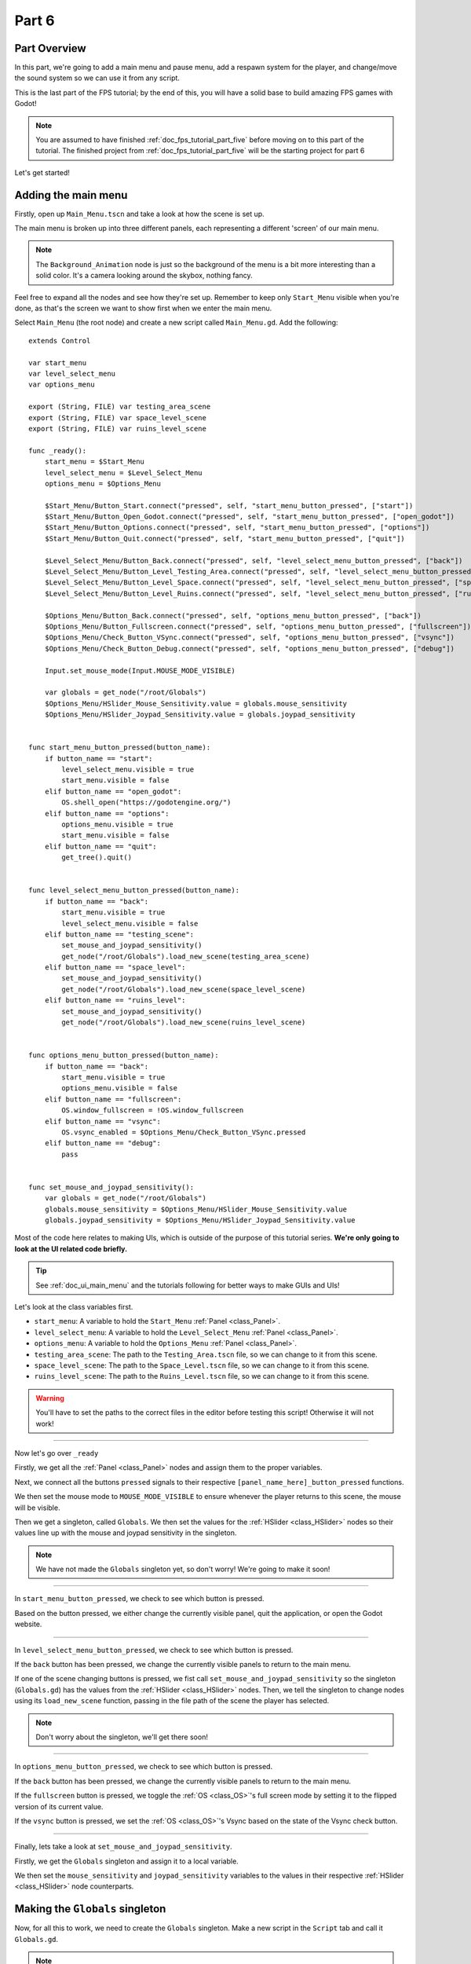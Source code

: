 .. _doc_fps_tutorial_part_six:

Part 6
======

Part Overview
-------------

In this part, we're going to add a main menu and pause menu,
add a respawn system for the player, and change/move the sound system so we can use it from any script.

This is the last part of the FPS tutorial; by the end of this, you will have a solid base to build amazing FPS games with Godot!

.. image:: img/FinishedTutorialPicture.png

.. note:: You are assumed to have finished :ref:`doc_fps_tutorial_part_five` before moving on to this part of the tutorial.
          The finished project from :ref:`doc_fps_tutorial_part_five` will be the starting project for part 6

Let's get started!

Adding the main menu
--------------------

Firstly, open up ``Main_Menu.tscn`` and take a look at how the scene is set up.

The main menu is broken up into three different panels, each representing a different
'screen' of our main menu.

.. note:: The ``Background_Animation`` node is just so the background of the menu is a bit more interesting than a solid color.
          It's a camera looking around the skybox, nothing fancy.

Feel free to expand all the nodes and see how they're set up. Remember to keep only ``Start_Menu`` visible
when you're done, as that's the screen we want to show first when we enter the main menu.

Select ``Main_Menu`` (the root node) and create a new script called ``Main_Menu.gd``. Add the following:

::

    extends Control

    var start_menu
    var level_select_menu
    var options_menu

    export (String, FILE) var testing_area_scene
    export (String, FILE) var space_level_scene
    export (String, FILE) var ruins_level_scene

    func _ready():
        start_menu = $Start_Menu
        level_select_menu = $Level_Select_Menu
        options_menu = $Options_Menu

        $Start_Menu/Button_Start.connect("pressed", self, "start_menu_button_pressed", ["start"])
        $Start_Menu/Button_Open_Godot.connect("pressed", self, "start_menu_button_pressed", ["open_godot"])
        $Start_Menu/Button_Options.connect("pressed", self, "start_menu_button_pressed", ["options"])
        $Start_Menu/Button_Quit.connect("pressed", self, "start_menu_button_pressed", ["quit"])

        $Level_Select_Menu/Button_Back.connect("pressed", self, "level_select_menu_button_pressed", ["back"])
        $Level_Select_Menu/Button_Level_Testing_Area.connect("pressed", self, "level_select_menu_button_pressed", ["testing_scene"])
        $Level_Select_Menu/Button_Level_Space.connect("pressed", self, "level_select_menu_button_pressed", ["space_level"])
        $Level_Select_Menu/Button_Level_Ruins.connect("pressed", self, "level_select_menu_button_pressed", ["ruins_level"])

        $Options_Menu/Button_Back.connect("pressed", self, "options_menu_button_pressed", ["back"])
        $Options_Menu/Button_Fullscreen.connect("pressed", self, "options_menu_button_pressed", ["fullscreen"])
        $Options_Menu/Check_Button_VSync.connect("pressed", self, "options_menu_button_pressed", ["vsync"])
        $Options_Menu/Check_Button_Debug.connect("pressed", self, "options_menu_button_pressed", ["debug"])

        Input.set_mouse_mode(Input.MOUSE_MODE_VISIBLE)

        var globals = get_node("/root/Globals")
        $Options_Menu/HSlider_Mouse_Sensitivity.value = globals.mouse_sensitivity
        $Options_Menu/HSlider_Joypad_Sensitivity.value = globals.joypad_sensitivity


    func start_menu_button_pressed(button_name):
        if button_name == "start":
            level_select_menu.visible = true
            start_menu.visible = false
        elif button_name == "open_godot":
            OS.shell_open("https://godotengine.org/")
        elif button_name == "options":
            options_menu.visible = true
            start_menu.visible = false
        elif button_name == "quit":
            get_tree().quit()


    func level_select_menu_button_pressed(button_name):
        if button_name == "back":
            start_menu.visible = true
            level_select_menu.visible = false
        elif button_name == "testing_scene":
            set_mouse_and_joypad_sensitivity()
            get_node("/root/Globals").load_new_scene(testing_area_scene)
        elif button_name == "space_level":
            set_mouse_and_joypad_sensitivity()
            get_node("/root/Globals").load_new_scene(space_level_scene)
        elif button_name == "ruins_level":
            set_mouse_and_joypad_sensitivity()
            get_node("/root/Globals").load_new_scene(ruins_level_scene)


    func options_menu_button_pressed(button_name):
        if button_name == "back":
            start_menu.visible = true
            options_menu.visible = false
        elif button_name == "fullscreen":
            OS.window_fullscreen = !OS.window_fullscreen
        elif button_name == "vsync":
            OS.vsync_enabled = $Options_Menu/Check_Button_VSync.pressed
        elif button_name == "debug":
            pass


    func set_mouse_and_joypad_sensitivity():
        var globals = get_node("/root/Globals")
        globals.mouse_sensitivity = $Options_Menu/HSlider_Mouse_Sensitivity.value
        globals.joypad_sensitivity = $Options_Menu/HSlider_Joypad_Sensitivity.value


Most of the code here relates to making UIs, which is outside of the purpose of this tutorial series.
**We're only going to look at the UI related code briefly.**

.. tip:: See :ref:`doc_ui_main_menu` and the tutorials following for better ways to make GUIs and UIs!

Let's look at the class variables first.

* ``start_menu``: A variable to hold the ``Start_Menu`` :ref:`Panel <class_Panel>`.
* ``level_select_menu``: A variable to hold the ``Level_Select_Menu`` :ref:`Panel <class_Panel>`.
* ``options_menu``: A variable to hold the ``Options_Menu`` :ref:`Panel <class_Panel>`.
* ``testing_area_scene``: The path to the ``Testing_Area.tscn`` file, so we can change to it from this scene.
* ``space_level_scene``: The path to the ``Space_Level.tscn`` file, so we can change to it from this scene.
* ``ruins_level_scene``: The path to the ``Ruins_Level.tscn`` file, so we can change to it from this scene.

.. warning:: You'll have to set the paths to the correct files in the editor before testing this script! Otherwise it will not work!

______

Now let's go over ``_ready``

Firstly, we get all the :ref:`Panel <class_Panel>` nodes and assign them to the proper variables.

Next, we connect all the buttons ``pressed`` signals to their respective ``[panel_name_here]_button_pressed`` functions.

We then set the mouse mode to ``MOUSE_MODE_VISIBLE`` to ensure whenever the player returns to this scene, the mouse will be visible.

Then we get a singleton, called ``Globals``. We then set the values for the :ref:`HSlider <class_HSlider>` nodes so their values line up with the mouse and joypad sensitivity
in the singleton.

.. note:: We have not made the ``Globals`` singleton yet, so don't worry! We're going to make it soon!

______

In ``start_menu_button_pressed``, we check to see which button is pressed.

Based on the button pressed, we either change the currently visible panel, quit the application, or open the Godot website.

______

In ``level_select_menu_button_pressed``, we check to see which button is pressed.

If the ``back`` button has been pressed, we change the currently visible panels to return to the main menu.

If one of the scene changing buttons is pressed, we fist call ``set_mouse_and_joypad_sensitivity`` so the singleton (``Globals.gd``) has the values from the :ref:`HSlider
<class_HSlider>` nodes.
Then, we tell the singleton to change nodes using its ``load_new_scene`` function, passing in the file path of the scene the player has selected.

.. note:: Don't worry about the singleton, we'll get there soon!

______

In ``options_menu_button_pressed``, we check to see which button is pressed.

If the ``back`` button has been pressed, we change the currently visible panels to return to the main menu.

If the ``fullscreen`` button is pressed, we toggle the :ref:`OS <class_OS>`'s full screen mode by setting it to the flipped version of its current value.

If the ``vsync`` button is pressed, we set the :ref:`OS <class_OS>`'s Vsync based on the state of the Vsync check button.

______

Finally, lets take a look at ``set_mouse_and_joypad_sensitivity``.

Firstly, we get the ``Globals`` singleton and assign it to a local variable.

We then set the ``mouse_sensitivity`` and ``joypad_sensitivity`` variables to the values in their respective :ref:`HSlider <class_HSlider>` node counterparts.

Making the ``Globals`` singleton
--------------------------------

Now, for all this to work, we need to create the ``Globals`` singleton. Make a new script in the ``Script`` tab and call it ``Globals.gd``.

.. note:: To make the ``Globals`` singleton, go to the ``Script`` tab in the editor, then click ``New`` and a ``Create Script`` box will appear, leave everything unchanged except for the ``Path`` where you need to insert the script's name ``Globals.gd``.

Add the following to ``Globals.gd``.

::

    extends Node

    var mouse_sensitivity = 0.08
    var joypad_sensitivity = 2

    func _ready():
        pass

    func load_new_scene(new_scene_path):
        get_tree().change_scene(new_scene_path)

As you can see, it's quite small and simple. As this part progresses, we will
keep adding more complex logic to ``Globals.gd``, but for now, all it is doing is holding two class variables, and abstract defining how we change scenes.

* ``mouse_sensitivity``: The current sensitivity for our mouse, so we can load it in ``Player.gd``.
* ``joypad_sensitivity``: The current sensitivity for our joypad, so we can load it in ``Player.gd``.

Right now, all we will be using ``Globals.gd`` for is a way to carry variables across scenes. Because the sensitivities of our mouse and joypad are
stored in ``Globals.gd``, any changes we make in one scene (like in ``Options_Menu``) will affect the sensitivity for the player.

All we're doing in ``load_new_scene`` is calling :ref:`SceneTree <class_SceneTree>`'s ``change_scene`` function, passing in the scene path given in ``load_new_scene``.

That's all the code needed for ``Globals.gd`` right now! Before we can test the main menu, we first need to set ``Globals.gd`` as an autoload script.

Open up the ``Project Settings`` and click the ``AutoLoad`` tab.

.. image:: img/AutoloadAddSingleton.png

Then select the path to ``Globals.gd`` in the ``Path`` field by clicking the button (``..``) beside it. Make sure the name in the ``Node Name`` field is ``Globals``. If you
have everything like in the picture above, then press ``Add``!

This will make ``Globals.gd`` a singleton/autoload script, which will allow us to access it from any script, in any scene.

.. tip:: For more information on singleton/autoload scripts, see :ref:`doc_singletons_autoload`.

Now that ``Globals.gd`` is a singleton/autoload script, you can test the main menu!

You may want to change the main scene from ``Testing_Area.tscn`` to ``Main_Menu.tscn`` so when we export the game the player will start at the main menu. You can do this
through the ``Project Settings``, under the ``General`` tab. Then in the ``Application`` category, click the ``Run`` subcategory and you can change the main scene by changing
the value in ``Main Scene``.

.. warning:: You'll have to set the paths to the correct files in ``Main_Menu`` in the editor before testing the main menu!
             Otherwise you will not be able to change scenes from the level select menu/screen.

Adding the debug menu
---------------------

Now, let's add a simple debugging scene so we can track things like FPS (Frames Per Second) in-game. Open up ``Debug_Display.tscn``.

You can see it's a :ref:`Panel <class_Panel>` positioned in the top right corner of the screen. It has three :ref:`Labels <class_Label>`,
one for displaying the FPS at which the game is running, one for showing on what OS the game is running, and a label for showing with which Godot version the game is running.

Let's add the code needed to fill these :ref:`Labels <class_Label>`. Select ``Debug_Display`` and create a new script called ``Debug_Display.gd``. Add the following:

::

    extends Control

    func _ready():
        $OS_Label.text = "OS: " + OS.get_name()
        $Engine_Label.text = "Godot version: " + Engine.get_version_info()["string"]

    func _process(delta):
        $FPS_Label.text = "FPS: " + str(Engine.get_frames_per_second())

Let's go over what this script does.

______

In ``_ready``, we set the ``OS_Label``'s text to the name provided by :ref:`OS <class_OS>` using the ``get_name`` function. This will return the
name of the OS (or Operating System) for which Godot was compiled. For example, when you are running Windows, it will return ``Windows``, while when you
are running Linux, it will return ``X11``.

Then, we set the ``Engine_Label``'s text to the version info provided by ``Engine.get_version_info``. ``Engine.get_version_info`` returns a dictionary full
of useful information about the version of Godot which is currently running. We only care about the string version, for this label at least, so we get the string
and assign that as the ``text`` in ``Engine_Label``. See :ref:`Engine <class_Engine>` for more information on the values ``get_version_info`` returns.

In ``_process``, we set the text of the ``FPS_Label`` to ``Engine.get_frames_per_second``, but because ``get_frames_per_second`` returns an integer, we have to cast
it to a string using ``str`` before we can add it to the :ref:`Label <class_Label>`.

______

Now let's jump back to ``Main_Menu.gd`` and change the following in ``options_menu_button_pressed``:

::

    elif button_name == "debug":
        pass

to this instead:

::

    elif button_name == "debug":
        get_node("/root/Globals").set_debug_display($Options_Menu/Check_Button_Debug.pressed)

This will call a new function called ``set_debug_display`` in our singleton, so let's add that next!

______

Open up ``Globals.gd`` and add the following class variables:

::

    # ------------------------------------
    # All the GUI/UI-related variables

    var canvas_layer = null

    const DEBUG_DISPLAY_SCENE = preload("res://Debug_Display.tscn")
    var debug_display = null

    # ------------------------------------

* ``canvas_layer``: A canvas layer so the GUI/UI created in ``Globals.gd`` is always drawn on top.
* ``DEBUG_DISPLAY``: The debug display scene we worked on earlier.
* ``debug_display``: A variable to hold the debug display when/if there is one.

Now that we have the class variables defined, we need to add a few lines to ``_ready`` so ``Globals.gd`` will have a canvas layer to use (which we will store in ``canvas_layer``).
Change ``_ready`` to the following:

::

    func _ready():
        canvas_layer = CanvasLayer.new()
        add_child(canvas_layer)

Now in ``_ready``, we create a new canvas layer, assign it to ``canvas_layer`` and add it as a child.
Because ``Globals.gd`` is an autoload/singleton, Godot will make a :ref:`Node <class_Node>` when the game is launched, and it will have ``Globals.gd`` attached to it.
Since Godot makes a :ref:`Node <class_Node>`, we can treat ``Globals.gd`` like any other node with regard to adding/removing children nodes.

The reason we're adding a :ref:`CanvasLayer <class_CanvasLayer>` is so all our GUI and UI nodes we instance/spawn in ``Globals.gd``
are always drawn on top of everything else.

When adding nodes to a singleton/autoload, you have to be careful not to lose reference to any of the child nodes.
This is because nodes will not be freed/destroyed when you change the active scene, meaning you can run into memory problems if you are
instancing/spawning lots of nodes and you are not freeing them.

______

Now we need to add ``set_debug_display`` to ``Globals.gd``:

::

    func set_debug_display(display_on):
        if display_on == false:
            if debug_display != null:
                debug_display.queue_free()
                debug_display = null
        else:
            if debug_display == null:
                debug_display = DEBUG_DISPLAY_SCENE.instance()
                canvas_layer.add_child(debug_display)

Let's go over what's happening.

First we check to see if ``Globals.gd`` is trying to turn on the debug display, or turn it off.

If ``Globals.gd`` is turning off the display, we then check to see if ``debug_display`` is not equal to ``null``. If ``debug_display`` is not equal to ``null``, then ``Globals.gd``
must have a debug display currently active. If ``Globals.gd`` has a debug display active, we free it using ``queue_free`` and then assign ``debug_display`` to ``null``.

If ``Globals.gd`` is turning on the display, we then check to make sure ``Globals.gd`` do not already have a debug display active.
We do this by making sure ``debug_display`` is equal to ``null``.
If ``debug_display`` is ``null``, we instance a new ``DEBUG_DISPLAY_SCENE``, and add it as a child of ``canvas_layer``.

______

With that done, we can now toggle the debug display on and off by switching the :ref:`CheckButton <class_CheckButton>` in the ``Options_Menu`` panel. Go give it a try!

Notice how the debug display stays even when you change scenes from the ``Main_Menu.tscn`` to another scene (like ``Testing_Area.tscn``). This is the beauty of
instancing/spawning nodes in a singleton/autoload and adding them as children to the singleton/autoload. Any of the nodes added as children of the singleton/autoload will
stay for as long as the game is running, without any additional work on our part!

Adding a pause menu
-------------------

Let's add a pause menu so we can return to the main menu when we press the ``ui_cancel`` action.

Open up ``Pause_Popup.tscn``.

Notice how the root node in ``Pause_Popup`` is a :ref:`WindowDialog <class_WindowDialog>`; :ref:`WindowDialog <class_WindowDialog>` inherits from
:ref:`Popup <class_Popup>`, which means :ref:`WindowDialog <class_WindowDialog>` can act like a popup.

Select ``Pause_Popup`` and scroll down all the way till you get to the ``Pause`` menu in the inspector. Notice how the pause mode is set to
``process`` instead of ``inherit`` like it is normally set by default. This makes it so it will continue to process even when the game is paused,
which we need in order to interact with the UI elements.

Now that we've looked at how ``Pause_Popup.tscn`` is set up, let's write the code to make it work. Normally, we'd attach a script to the root node of
the scene, ``Pause_Popup`` in this case, but since we'll need to receive a couple of signals in ``Globals.gd``, we'll write all the code for
the popup there.

Open up ``Globals.gd`` and add the following class variables:

::

    const MAIN_MENU_PATH = "res://Main_Menu.tscn"
    const POPUP_SCENE = preload("res://Pause_Popup.tscn")
    var popup = null

* ``MAIN_MENU_PATH``: The path to the main menu scene.
* ``POPUP_SCENE``: The pop up scene we looked at earlier.
* ``popup``: A variable to hold the pop up scene.

Now we need to add ``_process`` to ``Globals.gd`` so it can respond when the ``ui_cancel`` action is pressed.
Add the following to ``_process``:

::

    func _process(delta):
        if Input.is_action_just_pressed("ui_cancel"):
            if popup == null:
                popup = POPUP_SCENE.instance()

                popup.get_node("Button_quit").connect("pressed", self, "popup_quit")
                popup.connect("popup_hide", self, "popup_closed")
                popup.get_node("Button_resume").connect("pressed", self, "popup_closed")

                canvas_layer.add_child(popup)
                popup.popup_centered()

                Input.set_mouse_mode(Input.MOUSE_MODE_VISIBLE)

                get_tree().paused = true

Let's go over what's happening here.

______

Firstly, we check to see if the ``ui_cancel`` action is pressed. Then, we check to make sure ``Globals.gd`` does not already
have a ``popup`` open by checking to see if ``popup`` is equal to ``null``.

If ``Globals.gd`` do not have a pop-up open, we instance ``POPUP_SCENE`` and assign it to ``popup``.

We then get the quit button and assign its ``pressed`` signal to ``popup_quit``, which we will be adding shortly.

Next, we assign both the ``popup_hide`` signal from the :ref:`WindowDialog <class_WindowDialog>` and the ``pressed`` signal from the resume button
to ``popup_closed``, which we will be adding shortly.

Then, we add ``popup`` as a child of ``canvas_layer`` so it's drawn on top. We then tell ``popup`` to pop up at the center of the screen using ``popup_centered``.

Next, we make sure the mouse mode is ``MOUSE_MODE_VISIBLE`` so the player can interact with the pop-up. If we did not do this, the player would not be able to
interact with the pop up in any scene where the mouse mode is ``MOUSE_MODE_CAPTURED``.

Finally, we pause the entire :ref:`SceneTree <class_SceneTree>`.

.. note:: For more information on pausing in Godot, see :ref:`doc_pausing_games`

______

Now, we need to add the functions to which we've connected the signals. Let's add ``popup_closed`` first.

Add the following to ``Globals.gd``:

::

    func popup_closed():
        get_tree().paused = false

        if popup != null:
            popup.queue_free()
            popup = null

``popup_closed`` will resume the game and destroy the pop-up if there is one.

``popup_quit`` is similar, but we're also making sure the mouse is visible and changing scenes to the title screen.

Add the following to ``Globals.gd``:

::

    func popup_quit():
        get_tree().paused = false

        Input.set_mouse_mode(Input.MOUSE_MODE_VISIBLE)

        if popup != null:
            popup.queue_free()
            popup = null

        load_new_scene(MAIN_MENU_PATH)

``popup_quit`` will resume the game, set the mouse mode to ``MOUSE_MODE_VISIBLE`` to ensure the mouse is visible in the main menu, destroy
the pop-up if there is one, and change scenes to the main menu.

______

Before we're ready to test the pop-up, we should change one thing in ``Player.gd``.

Open up ``Player.gd`` and in ``process_input``, change the code for capturing/freeing the cursor to the following:

Instead of:

::

    # Capturing/Freeing cursor
    if Input.is_action_just_pressed("ui_cancel"):
        if Input.get_mouse_mode() == Input.MOUSE_MODE_VISIBLE:
            Input.set_mouse_mode(Input.MOUSE_MODE_CAPTURED)
        else:
            Input.set_mouse_mode(Input.MOUSE_MODE_VISIBLE)

You will leave only:

::

    # Capturing/Freeing cursor
    if Input.get_mouse_mode() == Input.MOUSE_MODE_VISIBLE:
        Input.set_mouse_mode(Input.MOUSE_MODE_CAPTURED)

Now, instead of capturing/freeing the mouse, we check whether the current mouse mode is ``MOUSE_MODE_VISIBLE``. If it is, we set it back to
``MOUSE_MODE_CAPTURED``.

Because the pop-up makes the mouse mode ``MOUSE_MODE_VISIBLE`` whenever you pause, we no longer have to worry about freeing and capturing the cursor in ``Player.gd``.

______

Now the pause menu pop-up is finished. You can now pause at any point in the game and return to the main menu!

Starting the respawn system
---------------------------

Since the player can lose all their health, it would be ideal if the player died and respawned too, so let's add that next!

Firstly, open up ``Player.tscn`` and expand ``HUD``. Notice how there is a :ref:`ColorRect <class_ColorRect>` called ``Death_Screen``.
When the player dies, we're going to make ``Death_Screen`` visible, and show them how long they have to wait before the player is able to respawn.

Open up ``Player.gd`` and add the following class variables:

::

    const RESPAWN_TIME = 4
    var dead_time = 0
    var is_dead = false

    var globals

* ``RESPAWN_TIME``: The amount of time (in seconds) it takes to respawn.
* ``dead_time``: A variable to track how long the player has been dead.
* ``is_dead``: A variable to track whether or not the player is currently dead.
* ``globals``: A variable to hold the ``Globals.gd`` singleton.

______

We now need to add a couple lines to ``_ready``, so we can use ``Globals.gd`` in ``Player.gd``. Add the following to ``_ready``:

::

    globals = get_node("/root/Globals")
    global_transform.origin = globals.get_respawn_position()


Now we're getting the ``Globals.gd`` singleton and assigning it to ``globals``. We also set the player's global position
by setting the origin in the player's global :ref:`Transform <class_Transform>` to the position returned by ``globals.get_respawn_position``.

.. note:: Don't worry, we will be adding ``get_respawn_position`` further below!

______

Next, we need to make a few changes to ``_physics_process``. Change ``_physics_process`` to the following:

::

    func _physics_process(delta):

        if !is_dead:
            process_input(delta)
            process_view_input(delta)
            process_movement(delta)

        if (grabbed_object == null):
            process_changing_weapons(delta)
            process_reloading(delta)

        process_UI(delta)
        process_respawn(delta)

Now the player will not be processing input or movement input when the player is dead. We are also now calling ``process_respawn``.

.. note:: The ``if !is_dead:`` expression is equivalent and works in the same way as the expression ``if is_dead == false:``. And by removing the ``!`` sign from the expression we obtain the opposite expression ``if is_dead == true:``. It is just a shorter way of writing the same code functionality.

We have not made ``process_respawn`` yet, so let's change that.

______

Let's add ``process_respawn``. Add the following to ``Player.gd``:

::

    func process_respawn(delta):

        # If we've just died
        if health <= 0 and !is_dead:
            $Body_CollisionShape.disabled = true
            $Feet_CollisionShape.disabled = true

            changing_weapon = true
            changing_weapon_name = "UNARMED"

            $HUD/Death_Screen.visible = true

            $HUD/Panel.visible = false
            $HUD/Crosshair.visible = false

            dead_time = RESPAWN_TIME
            is_dead = true

            if grabbed_object != null:
                grabbed_object.mode = RigidBody.MODE_RIGID
                grabbed_object.apply_impulse(Vector3(0, 0, 0), -camera.global_transform.basis.z.normalized() * OBJECT_THROW_FORCE / 2)

                grabbed_object.collision_layer = 1
                grabbed_object.collision_mask = 1

                grabbed_object = null

        if is_dead:
            dead_time -= delta

            var dead_time_pretty = str(dead_time).left(3)
            $HUD/Death_Screen/Label.text = "You died\n" + dead_time_pretty + " seconds till respawn"

            if dead_time <= 0:
                global_transform.origin = globals.get_respawn_position()

                $Body_CollisionShape.disabled = false
                $Feet_CollisionShape.disabled = false

                $HUD/Death_Screen.visible = false

                $HUD/Panel.visible = true
                $HUD/Crosshair.visible = true

                for weapon in weapons:
                    var weapon_node = weapons[weapon]
                    if weapon_node != null:
                        weapon_node.reset_weapon()

                health = 100
                grenade_amounts = {"Grenade":2, "Sticky Grenade":2}
                current_grenade = "Grenade"

                is_dead = false

Let's go through what this function is doing.

______

Firstly, we check whether the player has just died by checking if ``health`` is less than or equal to ``0`` and ``is_dead`` is ``false``.

If the player has just died, we disable the collision shapes for the player. We do this to make sure the player is not blocking anything with their dead body.

Next, we set ``changing_weapon`` to ``true`` and set ``changing_weapon_name`` to ``UNARMED``. This is so, if the player is using a weapon, it is put away
when they dies.

We then make the ``Death_Screen`` :ref:`ColorRect <class_ColorRect>` visible so the player gets a nice grey overlay over everything when they have died.
We then make the rest of the UI, the ``Panel`` and ``Crosshair`` nodes, invisible.

Next, we set ``dead_time`` to ``RESPAWN_TIME`` so we can start counting down how long the player has been dead. We also set ``is_dead`` to ``true`` so we know the player has died.

If the player is holding an object when they died, we need to throw it. We first check whether the player is holding an object or not.
If the player is holding a object, we throw it using the same code as the throwing code we added in :ref:`doc_fps_tutorial_part_five`.

.. note:: The ``\n`` combination from the expression ``You have died\n`` is a command used to display the text following after it on a new line below. This is always useful when you want to nicely group displayed text in multiple lines so it looks better and is more readable by the players of your games.

______

Then we check whether the player is dead. If so, we then remove ``delta`` from ``dead_time``.

We then make a new variable called ``dead_time_pretty``, where we convert ``dead_time`` to a string, using only the first three characters starting from the left. This gives
the player a nice looking string showing how much time the player has left to wait before the player can respawn.

We then change the :ref:`Label <class_Label>` in ``Death_Screen`` to show how much time the player has left.

Next we check to see if the player has waited long enough and can respawn. We do this by checking to see if ``dead_time`` is ``0`` or less.

If the player has waited long enough to respawn, we set the player's position to a new respawn position provided by ``get_respawn_position``.

We then enable both of the player's collision shapes so the player can collide again with the environment.

Next, we make the ``Death_Screen`` invisible and make the rest of the UI, the ``Panel`` and ``Crosshair`` nodes, visible again.

We then go through each weapon and call its ``reset_weapon`` function, which we will add soon.

Then, we reset ``health`` to ``100``, ``grenade_amounts`` to its default values, and change ``current_grenade`` to ``Grenade``.
This effectively resets these variables to their default values.

Finally, we set ``is_dead`` to ``false``.

______

Before we leave ``Player.gd``, we need to add one quick thing to ``_input``. Add the following at the beginning of ``_input``:

::

    if is_dead:
        return

Now, when the player is dead, they cannot look around with the mouse.

Finishing the respawn system
----------------------------

Firstly, let's open ``Weapon_Pistol.gd`` and add the ``reset_weapon`` function. Add the following:

::

    func reset_weapon():
        ammo_in_weapon = 10
        spare_ammo = 20

Now, when we call ``reset_weapon``, the ammo in the pistol and the ammo in the spares will be reset to their default values.

Now let's add ``reset_weapon`` in ``Weapon_Rifle.gd``:

::

    func reset_weapon():
        ammo_in_weapon = 50
        spare_ammo = 100

And add the following to ``Weapon_Knife.gd``:

::

    func reset_weapon():
        ammo_in_weapon = 1
        spare_ammo = 1

Now all the weapons will reset when the player dies.

______

Now we need to add a few things to ``Globals.gd``. Firstly, add the following class variable:

::

    var respawn_points = null

* ``respawn_points``: A variable to hold all the respawn points in a level

Because we're getting a random spawn point each time, we need to randomize the number generator. Add the following to ``_ready``:

::

    randomize()

``randomize`` will get us a new random seed so we get a (relatively) random string of numbers when we use any of the random functions.

Now let's add ``get_respawn_position`` to ``Globals.gd``:

::

    func get_respawn_position():
        if respawn_points == null:
            return Vector3(0, 0, 0)
        else:
            var respawn_point = rand_range(0, respawn_points.size() - 1)
            return respawn_points[respawn_point].global_transform.origin

Let's go over what this function does.

______

Firstly, we check if ``Globals.gd`` has any ``respawn_points`` by checking whether ``respawn_points`` is ``null`` or not.

If ``respawn_points`` is ``null``, we return a position of empty :ref:`Vector 3 <class_Vector3>` with the position ``(0, 0, 0)``.

If ``respawn_points`` is not ``null``, we then get a random number between ``0`` and the number of elements we have in ``respawn_points``, minus ``1`` since
most programming languages, including ``GDScript``, start counting from ``0`` when you are accessing elements in a list.

We then return the position of the :ref:`Spatial <class_Spatial>` node at ``respawn_point`` position in ``respawn_points``.

______

Before we are done with ``Globals.gd``, we need to add the following to ``load_new_scene``:

::

    respawn_points = null

We set ``respawn_points`` to ``null`` so when/if the player gets to a level with no respawn points, we do not respawn the player
at the respawn points that were in the level prior.

______

Now all we need is a way to set the respawn points. Open up ``Ruins_Level.tscn`` and select ``Spawn_Points``. Add a new script called
``Respawn_Point_Setter.gd`` and attach it to ``Spawn_Points``. Add the following to ``Respawn_Point_Setter.gd``:

::

    extends Spatial

    func _ready():
        var globals = get_node("/root/Globals")
        globals.respawn_points = get_children()

Now, when a node with ``Respawn_Point_Setter.gd`` has its ``_ready`` function called, all the children
nodes of the node with ``Respawn_Point_Setter.gd``, ``Spawn_Points`` in the case of ``Ruins_Level.tscn``, will be added
to ``respawn_points`` in ``Globals.gd``.

.. warning:: Any node with ``Respawn_Point_Setter.gd`` has to be above the player in the :ref:`SceneTree <class_SceneTree>` so the respawn points are set
             before the player needs them in the player's ``_ready`` function.

______

Now, when the player dies, they will respawn after waiting ``4`` seconds!

.. note:: No spawn points are already set up for any of the levels besides ``Ruins_Level.tscn``!
          Adding spawn points to ``Space_Level.tscn`` is left as an exercise for the reader.

Writing a sound system we can use anywhere
------------------------------------------

Finally, let's make a sound system so we can play sounds from anywhere, without having to use the player.

Firstly, open up ``SimpleAudioPlayer.gd`` and change it to the following:

::

    extends Spatial

    var audio_node = null
    var should_loop = false
    var globals = null

    func _ready():
        audio_node = $Audio_Stream_Player
        audio_node.connect("finished", self, "sound_finished")
        audio_node.stop()

        globals = get_node("/root/Globals")


    func play_sound(audio_stream, position=null):
        if audio_stream == null:
            print ("No audio stream passed; cannot play sound")
            globals.created_audio.remove(globals.created_audio.find(self))
            queue_free()
            return

        audio_node.stream = audio_stream

        # If you are using an AudioStreamPlayer3D, then uncomment these lines to set the position.
        #if audio_node is AudioStreamPlayer3D:
        #    if position != null:
        #        audio_node.global_transform.origin = position

        audio_node.play(0.0)


    func sound_finished():
        if should_loop:
            audio_node.play(0.0)
        else:
            globals.created_audio.remove(globals.created_audio.find(self))
            audio_node.stop()
            queue_free()


There are several changes from the old version, first and foremost being we are no longer storing the sound files in ``SimpleAudioPlayer.gd`` anymore.
This is much better for performance since we're no longer loading each audio clip when we create a sound, but instead we are forcing an audio stream to be passed
in to ``play_sound``.

Another change is we have a new class variable called ``should_loop``. Instead of just destroying the audio player every time it's finished, we instead want to check and see if the audio player is set to loop or not. This allows us to have audio like looping background music without having to spawn a new audio player with the music when the old one is finished.

Finally, instead of being instanced/spawned in ``Player.gd``, the audio player is instead going to be spawned in ``Globals.gd`` so we can create sounds from any scene.
Now the audio player stores ``Globals.gd`` singleton so when the audio player is destroyed, we can also remove it from a list in ``Globals.gd``.

Let's go over the changes.

______

For the class variables, we removed all the ``audio_[insert name here]`` variables since we will instead have these passed in from ``Globals.gd``.

We also added two new class variables, ``should_loop`` and ``globals``. We'll use ``should_loop`` to tell whether the audio player should loop when the sound has
finished, and ``globals`` will hold the ``Globals.gd`` singleton.

The only change in ``_ready`` is now audio player is getting the ``Globals.gd`` singleton and assigning it to ``globals``.

``play_sound`` now expects an audio stream, named ``audio_stream``, to be passed in, instead of ``sound_name``. Instead of checking the
sound name and setting the stream for the audio player, we instead check to make sure an audio stream was passed in. If an audio stream was not passed
in, we print an error message, remove the audio player from a list in the ``Globals.gd`` singleton called ``created_audio``, and then free the audio player.

Finally, in ``sound_finished`` we first check to see if the audio player is supposed to loop or not using ``should_loop``. If the audio player is supposed to loop,
we play the sound again from the start, at position ``0.0``. If the audio player is not supposed to loop, we remove the audio player from a list in the ``Globals.gd`` singleton
called ``created_audio``, and then free the audio player.

______

Now that we've finished our changes to ``SimpleAudioPlayer.gd``, we now need to turn our attention to ``Globals.gd``. First, add the following class variables:

::

    # All the audio files.

    # You will need to provide your own sound files.
    var audio_clips = {
        "Pistol_shot":null, #preload("res://path_to_your_audio_here!")
        "Rifle_shot":null, #preload("res://path_to_your_audio_here!")
        "Gun_cock":null, #preload("res://path_to_your_audio_here!")
    }

    const SIMPLE_AUDIO_PLAYER_SCENE = preload("res://Simple_Audio_Player.tscn")
    var created_audio = []

Let's go over these global variables.

* ``audio_clips``: A dictionary holding all the audio clips ``Globals.gd`` can play.
* ``SIMPLE_AUDIO_PLAYER_SCENE``: The simple audio player scene.
* ``created_audio``: A list to hold all the simple audio players ``Globals.gd`` has created.

.. note:: If you want to add additional audio, you need to add it to ``audio_clips``. No audio files are provided in this tutorial,
          so you will have to provide your own.

          One site I'd recommend is **GameSounds.xyz**.
          I'm using the Gamemaster audio gun sound pack included in the Sonniss' GDC Game Audio bundle for 2017.
          The tracks I've used (with some minor editing) are as follows:

          * gun_revolver_pistol_shot_04,
          * gun_semi_auto_rifle_cock_02,
          * gun_submachine_auto_shot_00_automatic_preview_01

______

Now we need to add a new function called ``play_sound`` to ``Globals.gd``:

::

    func play_sound(sound_name, loop_sound=false, sound_position=null):
        if audio_clips.has(sound_name):
            var new_audio = SIMPLE_AUDIO_PLAYER_SCENE.instance()
            new_audio.should_loop = loop_sound

            add_child(new_audio)
            created_audio.append(new_audio)

            new_audio.play_sound(audio_clips[sound_name], sound_position)

        else:
            print ("ERROR: cannot play sound that does not exist in audio_clips!")

Let's go over what this function does.

Firstly, we check whether ``Globals.gd`` has an audio clip with the name ``sound_name`` in ``audio_clips``. If it does not, we print an error message.

If ``Globals.gd`` has an audio clip with the name ``sound_name``, we then instance/spawn a new ``SIMPLE_AUDIO_PLAYER_SCENE`` and assign it to ``new_audio``.

We then set ``should_loop``, and add ``new_audio`` as a child of ``Globals.gd``.

.. note:: Remember, we have to be careful adding nodes to a singleton, since these nodes will not be destroyed when changing scenes.

We then call ``play_sound``, passing in the audio clip associated with ``sound_name`` and the sound position.

______

Before we leave ``Globals.gd``, we need to add a few lines of code to ``load_new_scene`` so when the player changes scenes, all the audio is destroyed.

Add the following to ``load_new_scene``:

::

    for sound in created_audio:
        if (sound != null):
            sound.queue_free()
    created_audio.clear()

Now, before ``Globals.gd`` changes scenes, it goes through each simple audio player in ``created_sounds`` and frees/destroys them. Once ``Globals.gd`` has gone through
all the sounds in ``created_audio``, we clear ``created_audio`` so it no longer holds any references to any (now freed/destroyed) simple audio players.

______

Let's change ``create_sound`` in ``Player.gd`` to use this new system. First, remove ``simple_audio_player`` from ``Player.gd``'s class variables since we will
no longer be directly instancing/spawning sounds in ``Player.gd``.

Now, change ``create_sound`` to the following:

::

    func create_sound(sound_name, position=null):
        globals.play_sound(sound_name, false, position)

Now, whenever ``create_sound`` is called, we simply call ``play_sound`` in ``Globals.gd``, passing in all the arguments received.

______

Now all the sounds in our FPS can be played from anywhere. All we have to do is get the ``Globals.gd`` singleton, and call ``play_sound``, pass in the name of the sound
we want to play, whether we want it to loop or not, and the position from which to play the sound.

For example, if you want to play an explosion sound when the grenade explodes you'd need to add a new sound to ``audio_clips`` in ``Globals.gd``,
get the ``Globals.gd`` singleton, and then you just need to add something like
``globals.play_sound("explosion", false, global_transform.origin)`` in the grenades
``_process`` function, right after the grenade damages all the bodies within its blast radius.

Final notes
-----------

.. image:: img/FinishedTutorialPicture.png

Now you have a fully working single player FPS!

At this point, you have a good base to build more complicated FPS games.

.. warning:: If you ever get lost, be sure to read over the code again!

             You can download the finished project for the entire tutorial here: :download:`Godot_FPS_Part_6.zip <files/Godot_FPS_Finished.zip>`

.. note:: The finished project source files contain the same code, just written in a different order.
          This is because the finished project source files are what the tutorial is based on.

          The finished project code was written in the order that features were created, not necessarily
          in a order that is ideal for learning.

          Other than that, the source is exactly the same, just with helpful comments explaining what
          each part does.

.. tip:: The finished project source is hosted on Github as well: https://github.com/TwistedTwigleg/Godot_FPS_Tutorial

         **Please note that the code in Github may or may not be in sync with the tutorial in the documentation**.

         The code in the documentation is likely better managed and/or more up to date.
         If you are unsure of which to use, use the project(s) provided in the documentation, as they are maintained by the Godot community.

You can download all the ``.blend`` files used in this tutorial here: :download:`Godot_FPS_BlenderFiles.zip <files/Godot_FPS_BlenderFiles.zip>`

All assets provided in the started assets (unless otherwise noted) were **originally created by TwistedTwigleg, with changes/additions by the Godot community.**
All original assets provided for this tutorial are released under the ``MIT`` license.

Feel free to use these assets however you want! All original assets belong to the Godot community, with the other assets belonging to those listed below:

The skybox is created by **StumpyStrust** and can be found at OpenGameArt.org. https://opengameart.org/content/space-skyboxes-0
. The skybox is licensed under the ``CC0`` license.

The font used is **Titillium-Regular**, and is licensed under the ``SIL Open Font License, Version 1.1``.

The skybox was converted to a 360 equirectangular image using this tool: https://www.360toolkit.co/convert-cubemap-to-spherical-equirectangular.html

While no sounds are provided, you can find many game ready sounds at https://gamesounds.xyz/

.. warning:: **OpenGameArt.org, 360toolkit.co, the creator(s) of Titillium-Regular, StumpyStrust, and GameSounds.xyz are in no way involved in this tutorial.**

